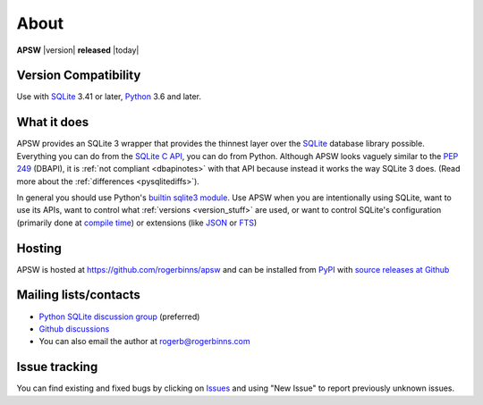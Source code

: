 About
=====

**APSW** |version| **released** |today|

Version Compatibility
---------------------

Use with `SQLite <https://sqlite.org/>`__ 3.41 or later, `Python
<https://www.python.org/downloads/>`__ 3.6 and later.

What it does
------------

APSW provides an SQLite 3 wrapper that provides the thinnest layer
over the `SQLite <https://sqlite.org>`_ database library possible.
Everything you can do from the `SQLite C API
<https://sqlite.org/c3ref/intro.html>`_, you can do from Python.
Although APSW looks vaguely similar to the :pep:`249` (DBAPI), it is
:ref:`not compliant <dbapinotes>` with that API because instead it
works the way SQLite 3 does. (Read more about the :ref:`differences
<pysqlitediffs>`).

In general you should use Python's `builtin sqlite3 module
<https://docs.python.org/3/library/sqlite3.html>`__.  Use APSW when
you are intentionally using SQLite, want to use its APIs, want to
control what :ref:`versions <version_stuff>` are used, or want to
control SQLite's configuration (primarily done at `compile time
<https://www.sqlite.org/compile.html>`__) or extensions (like `JSON
<https://www.sqlite.org/json1.html>`__ or `FTS
<https://www.sqlite.org/fts5.html>`__)

Hosting
-------

APSW is hosted at https://github.com/rogerbinns/apsw and can be
installed from `PyPI <https://pypi.org/project/apsw/>`__ with `source
releases at Github <https://github.com/rogerbinns/apsw/releases>`__

Mailing lists/contacts
----------------------

* `Python SQLite discussion group <http://groups.google.com/group/python-sqlite>`__
  (preferred)
* `Github discussions <https://github.com/rogerbinns/apsw/discussions>`__
* You can also email the author at `rogerb@rogerbinns.com
  <mailto:rogerb@rogerbinns.com>`__

Issue tracking
--------------

You can find existing and fixed bugs by clicking on `Issues
<https://github.com/rogerbinns/apsw/issues>`__ and using "New Issue"
to report previously unknown issues.
